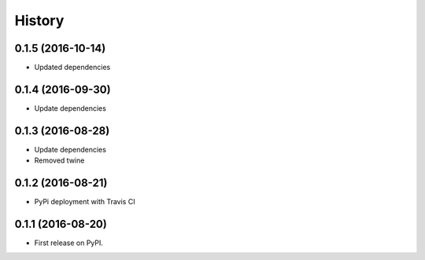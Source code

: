 =======
History
=======

0.1.5 (2016-10-14)
------------------

* Updated dependencies


0.1.4 (2016-09-30)
------------------

* Update dependencies


0.1.3 (2016-08-28)
------------------

* Update dependencies
* Removed twine


0.1.2 (2016-08-21)
------------------

* PyPi deployment with Travis CI


0.1.1 (2016-08-20)
------------------

* First release on PyPI.
